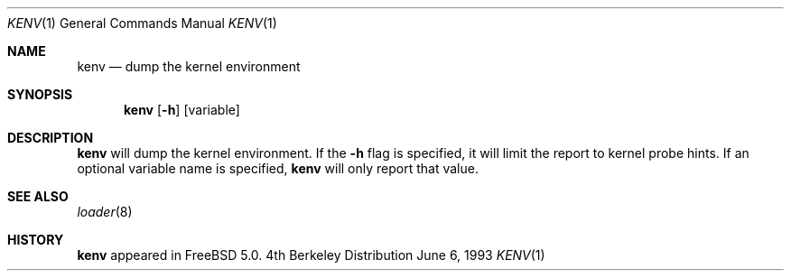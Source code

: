 .\" Copyright (c) 2000  Peter Wemm <peter@freebsd.org>
.\"
.\" Redistribution and use in source and binary forms, with or without
.\" modification, are permitted provided that the following conditions
.\" are met:
.\" 1. Redistributions of source code must retain the above copyright
.\"    notice, this list of conditions and the following disclaimer.
.\" 2. Redistributions in binary form must reproduce the above copyright
.\"    notice, this list of conditions and the following disclaimer in the
.\"    documentation and/or other materials provided with the distribution.
.\"
.\" THIS SOFTWARE IS PROVIDED BY THE AUTHORS AND CONTRIBUTORS ``AS IS'' AND
.\" ANY EXPRESS OR IMPLIED WARRANTIES, INCLUDING, BUT NOT LIMITED TO, THE
.\" IMPLIED WARRANTIES OF MERCHANTABILITY AND FITNESS FOR A PARTICULAR PURPOSE
.\" ARE DISCLAIMED.  IN NO EVENT SHALL THE AUTHORS OR CONTRIBUTORS BE LIABLE
.\" FOR ANY DIRECT, INDIRECT, INCIDENTAL, SPECIAL, EXEMPLARY, OR CONSEQUENTIAL
.\" DAMAGES (INCLUDING, BUT NOT LIMITED TO, PROCUREMENT OF SUBSTITUTE GOODS
.\" OR SERVICES; LOSS OF USE, DATA, OR PROFITS; OR BUSINESS INTERRUPTION)
.\" HOWEVER CAUSED AND ON ANY THEORY OF LIABILITY, WHETHER IN CONTRACT, STRICT
.\" LIABILITY, OR TORT (INCLUDING NEGLIGENCE OR OTHERWISE) ARISING IN ANY WAY
.\" OUT OF THE USE OF THIS SOFTWARE, EVEN IF ADVISED OF THE POSSIBILITY OF
.\" SUCH DAMAGE.
.\"
.\" $FreeBSD: src/usr.bin/kenv/kenv.1,v 1.1.2.1 2000/08/08 19:24:23 peter Exp $
.\"
.Dd June 6, 1993
.Dt KENV 1
.Os BSD 4
.Sh NAME
.Nm kenv
.Nd dump the kernel environment
.Sh SYNOPSIS
.Nm kenv
.Op Fl h
.Op variable
.Sh DESCRIPTION
.Nm kenv
will dump the kernel environment.
If the
.Fl h
flag is specified, it will limit the report to kernel probe hints.
If an optional variable name is specified,
.Nm
will only report that value.
.Sh SEE ALSO
.Xr loader 8
.Sh HISTORY
.Nm kenv
appeared in
.Fx 5.0 .
